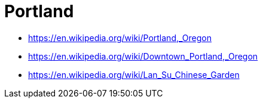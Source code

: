 = Portland

* https://en.wikipedia.org/wiki/Portland,_Oregon
* https://en.wikipedia.org/wiki/Downtown_Portland,_Oregon
* https://en.wikipedia.org/wiki/Lan_Su_Chinese_Garden
